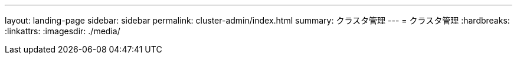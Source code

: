 ---
layout: landing-page 
sidebar: sidebar 
permalink: cluster-admin/index.html 
summary: クラスタ管理 
---
= クラスタ管理
:hardbreaks:
:linkattrs: 
:imagesdir: ./media/


